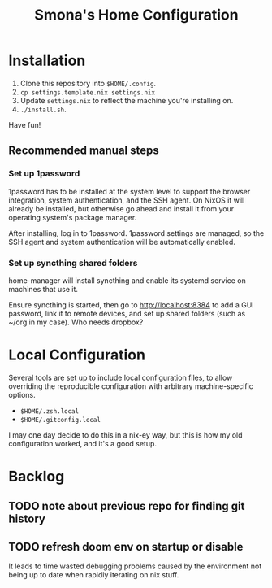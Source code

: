 #+title: Smona's Home Configuration

* Installation
1. Clone this repository into ~$HOME/.config~.
2. ~cp settings.template.nix settings.nix~
3. Update ~settings.nix~ to reflect the machine you're installing on.
4. ~./install.sh~.

Have fun!

** Recommended manual steps
*** Set up 1password
1password has to be installed at the system level to support the browser
integration, system authentication, and the SSH agent. On NixOS it will already
be installed, but otherwise go ahead and install it from your operating system's
package manager.

After installing, log in to 1password. 1password settings are managed, so the
SSH agent and system authentication will be automatically enabled.

*** Set up syncthing shared folders
home-manager will install syncthing and enable its systemd service on machines
that use it.

Ensure syncthing is started, then go to [[http://localhost:8384][http://localhost:8384]] to add a GUI
password, link it to remote devices, and set up shared folders (such as ~/org in
my case). Who needs dropbox?

* Local Configuration
Several tools are set up to include local configuration files, to allow
overriding the reproducible configuration with arbitrary machine-specific
options.

- ~$HOME/.zsh.local~
- ~$HOME/.gitconfig.local~

I may one day decide to do this in a nix-ey way, but this is how my old
configuration worked, and it's a good setup.

* Backlog
** TODO note about previous repo for finding git history
** TODO refresh doom env on startup or disable
It leads to time wasted debugging problems caused by the environment not being
up to date when rapidly iterating on nix stuff.

